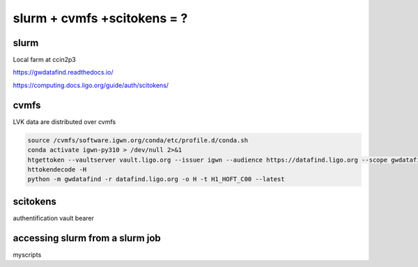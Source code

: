 slurm + cvmfs +scitokens = ?
===========================

.. _slurm:

slurm
-----

Local farm at ccin2p3

https://gwdatafind.readthedocs.io/

https://computing.docs.ligo.org/guide/auth/scitokens/


cvmfs
-----

LVK data are distributed over cvmfs

.. code-block:: console

   source /cvmfs/software.igwn.org/conda/etc/profile.d/conda.sh
   conda activate igwn-py310 > /dev/null 2>&1
   htgettoken --vaultserver vault.ligo.org --issuer igwn --audience https://datafind.ligo.org --scope gwdatafind.read
   httokendecode -H
   python -m gwdatafind -r datafind.ligo.org -o H -t H1_HOFT_C00 --latest


scitokens
---------
authentification 
vault
bearer


accessing slurm from a slurm job
--------------------------------
myscripts



